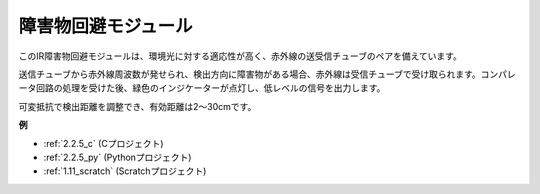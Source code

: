 障害物回避モジュール
===========================================


.. image:: img/2.2.5IR_Obstacle.png
   :width: 400
   :align: center

このIR障害物回避モジュールは、環境光に対する適応性が高く、赤外線の送受信チューブのペアを備えています。

送信チューブから赤外線周波数が発せられ、検出方向に障害物がある場合、赤外線は受信チューブで受け取られます。コンパレータ回路の処理を受けた後、緑色のインジケーターが点灯し、低レベルの信号を出力します。

可変抵抗で検出距離を調整でき、有効距離は2～30cmです。

.. image:: img/IR_module.png
    :width: 600
    :align: center

**例**

* :ref:`2.2.5_c` (Cプロジェクト)
* :ref:`2.2.5_py` (Pythonプロジェクト)
* :ref:`1.11_scratch` (Scratchプロジェクト)